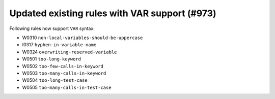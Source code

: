 Updated existing rules with VAR support (#973)
-----------------------------------------------

Following rules now support ``VAR`` syntax:

- W0310 ``non-local-variables-should-be-uppercase``
- I0317 ``hyphen-in-variable-name``
- W0324 ``overwriting-reserved-variable``
- W0501 ``too-long-keyword``
- W0502 ``too-few-calls-in-keyword``
- W0503 ``too-many-calls-in-keyword``
- W0504 ``too-long-test-case``
- W0505 ``too-many-calls-in-test-case``
